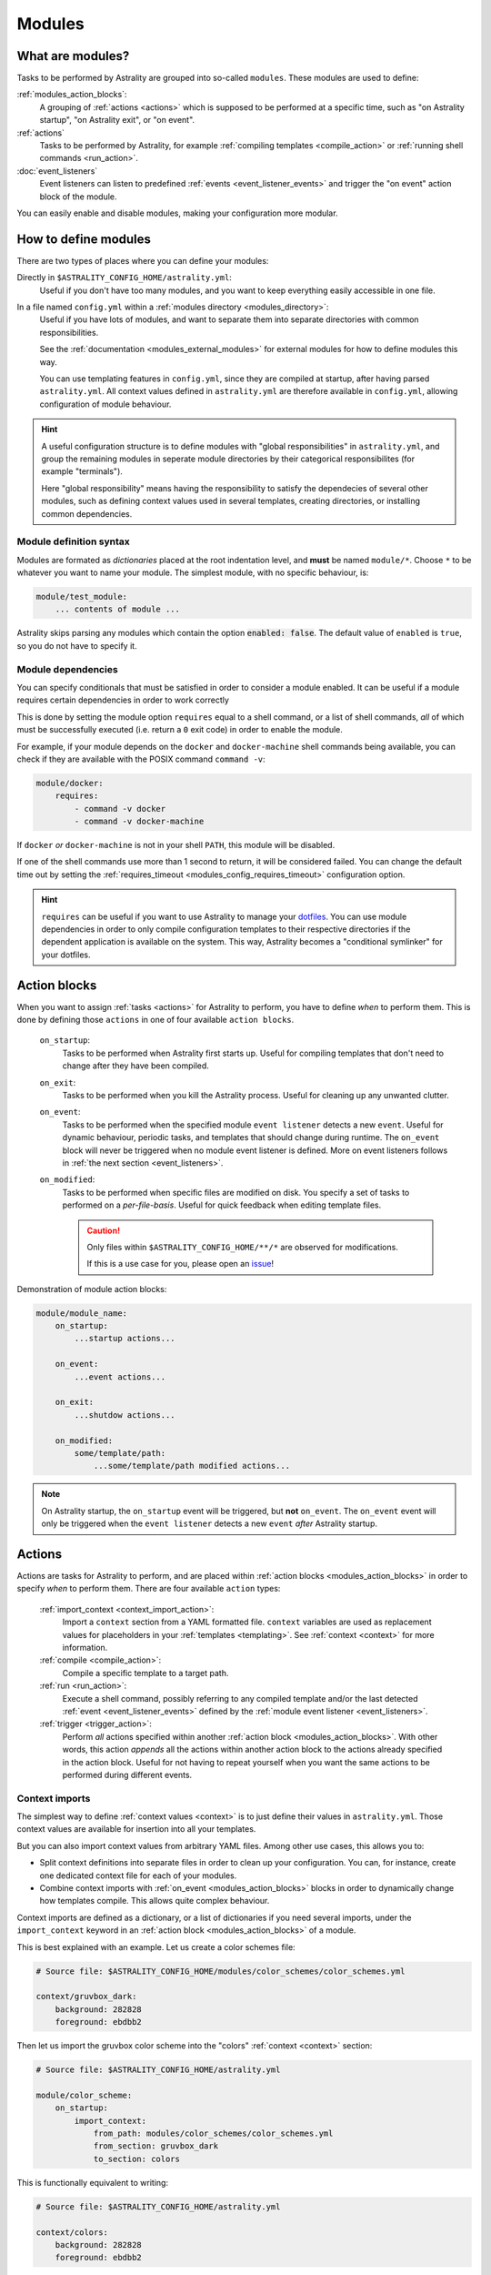 .. _modules:

=======
Modules
=======

What are modules?
=================

Tasks to be performed by Astrality are grouped into so-called ``modules``.
These modules are used to define:

:ref:`modules_action_blocks`:
    A grouping of :ref:`actions <actions>` which is supposed to be performed at a specific time, such as "on Astrality startup", "on Astrality exit", or "on event".

:ref:`actions`
    Tasks to be performed by Astrality, for example :ref:`compiling templates <compile_action>` or :ref:`running shell commands <run_action>`.

:doc:`event_listeners`
    Event listeners can listen to predefined :ref:`events <event_listener_events>` and trigger the "on event" action block of the module.

You can easily enable and disable modules, making your configuration more modular.

.. _modules_how_to_define:

How to define modules
=====================

There are two types of places where you can define your modules:

Directly in ``$ASTRALITY_CONFIG_HOME/astrality.yml``:
    Useful if you don't have too many modules, and you want to keep everything easily accessible in one file.

In a file named ``config.yml`` within a :ref:`modules directory <modules_directory>`:
    Useful if you have lots of modules, and want to separate them into separate directories with common responsibilities.

    See the :ref:`documentation <modules_external_modules>` for external modules for how to define modules this way.

    You can use templating features in ``config.yml``, since they are compiled at startup, after having parsed ``astrality.yml``.
    All context values defined in ``astrality.yml`` are therefore available in ``config.yml``, allowing configuration of module behaviour.

.. hint::
    A useful configuration structure is to define modules with "global responsibilities" in ``astrality.yml``, and group the remaining modules in seperate module directories by their categorical responsibilites (for example "terminals").

    Here "global responsibility" means having the responsibility to satisfy the dependecies of several other modules, such as defining context values used in several templates, creating directories, or installing common dependencies.

Module definition syntax
------------------------
Modules are formated as *dictionaries* placed at the root indentation level, and **must** be named ``module/*``.
Choose ``*`` to be whatever you want to name your module.
The simplest module, with no specific behaviour, is:

.. code-block:: yaml

    module/test_module:
        ... contents of module ...

Astrality skips parsing any modules which contain the option :code:`enabled: false`.
The default value of ``enabled`` is ``true``, so you do not have to specify it.


.. _module_requires:

Module dependencies
-------------------

You can specify conditionals that must be satisfied in order to consider a module enabled.
It can be useful if a module requires certain dependencies in order to work correctly

This is done by setting the module option ``requires`` equal to a shell command, or a list of shell commands,
*all* of which must be successfully executed (i.e. return a ``0`` exit code) in order to enable the module.

For example, if your module depends on the ``docker`` and ``docker-machine`` shell commands being available, you can check if they are available with the POSIX command ``command -v``:

.. code-block:: yaml

    module/docker:
        requires:
            - command -v docker
            - command -v docker-machine

If ``docker`` *or* ``docker-machine`` is not in your shell ``PATH``, this module will be disabled.

If one of the shell commands use more than 1 second to return, it will be considered failed. You can change the default time out by setting the :ref:`requires_timeout <modules_config_requires_timeout>` configuration option.

.. hint::
    ``requires`` can be useful if you want to use Astrality to manage your `dotfiles <https://medium.com/@webprolific/getting-started-with-dotfiles-43c3602fd789>`_. You can use module dependencies in order to only compile configuration templates to their respective directories if the dependent application is available on the system. This way, Astrality becomes a "conditional symlinker" for your dotfiles.


.. _modules_action_blocks:

Action blocks
=============

When you want to assign :ref:`tasks <actions>` for Astrality to perform, you have to define *when* to perform them. This is done by defining those ``actions`` in one of four available ``action blocks``.

    .. _module_events_on_startup:

    ``on_startup``:
        Tasks to be performed when Astrality first starts up.
        Useful for compiling templates that don't need to change after they have been compiled.

    .. _module_events_on_exit:

    ``on_exit``:
        Tasks to be performed when you kill the Astrality process.
        Useful for cleaning up any unwanted clutter.

    .. _module_events_on_event:

    ``on_event``:
        Tasks to be performed when the specified module ``event listener`` detects a new ``event``.
        Useful for dynamic behaviour, periodic tasks, and templates that should change during runtime.
        The ``on_event`` block will never be triggered when no module event listener is defined.
        More on event listeners follows in :ref:`the next section <event_listeners>`.

    ``on_modified``:
        Tasks to be performed when specific files are modified on disk.
        You specify a set of tasks to performed on a *per-file-basis*.
        Useful for quick feedback when editing template files.

        .. caution::
            Only files within ``$ASTRALITY_CONFIG_HOME/**/*`` are observed for modifications.

            If this is a use case for you, please open an `issue <https://github.com/jakobgm/astrality/issues>`_!

Demonstration of module action blocks:

.. code-block:: yaml

    module/module_name:
        on_startup:
            ...startup actions...

        on_event:
            ...event actions...

        on_exit:
            ...shutdow actions...

        on_modified:
            some/template/path:
                ...some/template/path modified actions...

.. note::
    On Astrality startup, the ``on_startup`` event will be triggered, but **not** ``on_event``. The ``on_event`` event will only be triggered when the ``event listener`` detects a new ``event`` *after* Astrality startup.

.. _actions:

Actions
=======

Actions are tasks for Astrality to perform, and are placed within :ref:`action blocks <modules_action_blocks>` in order to specify *when* to perform them. There are four available ``action`` types:

    :ref:`import_context <context_import_action>`:
        Import a ``context`` section from a YAML formatted file. ``context`` variables are used as replacement values for placeholders in your :ref:`templates <templating>`. See :ref:`context <context>` for more information.

    :ref:`compile <compile_action>`:
        Compile a specific template to a target path.

    :ref:`run <run_action>`:
        Execute a shell command, possibly referring to any compiled template and/or the last detected :ref:`event <event_listener_events>` defined by the :ref:`module event listener <event_listeners>`.

    :ref:`trigger <trigger_action>`:
        Perform *all* actions specified within another :ref:`action block <modules_action_blocks>`. With other words, this action *appends* all the actions within another action block to the actions already specified in the action block. Useful for not having to repeat yourself when you want the same actions to be performed during different events.


.. _context_import_action:

Context imports
---------------

The simplest way to define :ref:`context values <context>` is to just define their values in ``astrality.yml``.
Those context values are available for insertion into all your templates.

But you can also import context values from arbitrary YAML files. Among other use cases, this allows you to:

* Split context definitions into separate files in order to clean up your configuration. You can, for instance, create one dedicated context file for each of your modules.
* Combine context imports with :ref:`on_event <modules_action_blocks>` blocks in order to dynamically change how templates compile. This allows quite complex behaviour.

Context imports are defined as a dictionary, or a list of dictionaries if you need several imports, under the ``import_context`` keyword in an :ref:`action block <modules_action_blocks>` of a module.

This is best explained with an example. Let us create a color schemes file:

.. code-block:: yaml

    # Source file: $ASTRALITY_CONFIG_HOME/modules/color_schemes/color_schemes.yml

    context/gruvbox_dark:
        background: 282828
        foreground: ebdbb2

Then let us import the gruvbox color scheme into the "colors" :ref:`context <context>` section:

.. code-block:: yaml

    # Source file: $ASTRALITY_CONFIG_HOME/astrality.yml

    module/color_scheme:
        on_startup:
            import_context:
                from_path: modules/color_schemes/color_schemes.yml
                from_section: gruvbox_dark
                to_section: colors

This is functionally equivalent to writing:

.. code-block:: yaml

    # Source file: $ASTRALITY_CONFIG_HOME/astrality.yml

    context/colors:
        background: 282828
        foreground: ebdbb2

.. hint::
    You may wonder why you would want to use this kind of redirection when definining context variables. The advantages are:

        * You can now use ``{{ colors.foreground }}`` in all your templates instead of ``{{ gruvbox_dark.foreground }}``. Since your templates do not know exactly *which* color scheme you are using, you can easily change it in the future by editing only one line in ``astrality.yml``.

        * You can use ``import_context`` in a ``on_event`` action block in order to change your colorscheme based on the time of day. Perhaps you want to use "gruvbox light" during daylight, but change to "gruvbox dark" after dusk?

The available attributes for ``import_context`` are:

    ``from_path``:
        A YAML formatted file containing :ref:`context sections <context>`.

    ``from_section``: *[Optional]*
        Which context section to import from the file specified in ``from_path``.

        If none is specified, all sections defined in ``from_path`` will be
        imported.

    ``to_section``: *[Optional]*
        What you want to name the imported context section. If this attribute is omitted, Astrality will use the same name as ``from_section``.

        This option will only have an effect if ``from_section`` is specified.


.. _compile_action:

Compile templates
-----------------

Template compilations are defined as a dictionary, or a list of dictionaries,
under the ``compile`` keyword in an :ref:`action block <modules_action_blocks>`
of a module.

Each template compilation action has the following available attributes:

    ``source``:
        Path to the template.
    ``target``: *[Optional]*
        *Default:* Temporary file created by Astrality.

        Path which specifies where to put the *compiled* template.

        You can skip this option if you do not care where the compiled template is placed, and what it is named.
        You can still use the compiled result by writing ``{template_path}`` in the rest of your module. This placeholder will be replaced with the absolute path of the compiled template. You can for instance refer to the file in :ref:`a shell command <run_action>`.

        .. warning::
            When you do not provide Astrality with a ``target`` path for a template, Astrality will create a *temporary* file as the target for compilation. This file will be automatically deleted when you quit Astrality.

    ``permissions``: *[Optional]*
        *Default:* Same permissions as source file.

        The file mode (i.e. permission bits) assigned to the *compiled* template.
        Given either as a string, such as ``'755'``, or as an octal integer, such as ``0o755``.

        .. warning::
            Take care when specifying permission bits using integers, as they are interpreted literally w.r.t. the indicated base.

            ``permissions: 511`` is equal to running the shell command ``chmod 777 <compiled_template>``, as 511 *base 10* is equal to 777 *base 8*.
            ``permissions: 0o511`` is most often what you intended instead.

            You should therefore always prepend ``0o`` (this indicates an octal number) to the number you would usually use when using the shell command ``chmod``.

            Alternatively, specify permissions using a string instead, as ``permissions: '511'`` is equal to running the shell command ``chmod 511 <compiled_template>``.


Here is an example:

.. code-block:: yaml

    module/desktop:
        on_startup:
            compile:
                - source: modules/scripts/executable.sh.template
                  target: {{ env.XDG_CONFIG_HOME }}/bin/executable.sh
                  permissions: 0o555
                - source: modules/desktop/conky_module.template

            run:
                - shell: conky -c {modules/desktop/conky_module.template}
                - shell: polybar bar

Notice that the shell command ``conky -c {modules/desktop/conky_module.template}`` is replaced with something like ``conky -c /path/to/compiled/template.temp``.

.. note::
    All relative file paths are interpreted relative to the :ref:`config directory<config_directory>` of Astrality.


.. _run_action:

Run shell commands
------------------

You can instruct Astrality to run an arbitrary number of shell commands when different :ref:`action blocks <modules_action_blocks>` are triggered.
Each shell command is specified as a dictionary.
The shell command is specified as a string keyed to ``shell``.
Place the commands within a list under the ``run`` option of an :ref:`action block <modules_action_blocks>`.
See the example below.

You can place the following placeholders within your shell commands 

    ``{event}``:
        The last event detected by the :ref:`module event listener <event_listeners>`.

    ``{template_path}``:
        Replaced with the absolute path of the *compiled* version of the template placed at the path ``template_path``.

Example:

.. code-block:: yaml

    module/weekday_module:
        event_listener:
            type: weekday

        on_startup:
            run:
                - shell: 'notify-send "You just started Astrality, and the day is {event}"'

        on_event:
            run:
                - shell: 'notify-send "It is now midnight, have a great {event}! I'm creating a notes document for this day."'
                - shell: 'touch ~/notes/notes_for_{event}.txt'

        on_exit:
            run:
                - shell: 'echo "Deleting today's notes!"'
                - shell: 'rm ~/notes/notes_for_{event}.txt'

You can actually place these placeholders in any action type's string values.
Placeholders are replaced at runtime every time an action is triggered.

.. warning::
    ``template/path`` must be compiled when an action type with a
    ``{template/path}`` placeholder is executed. Otherwise, Astrality does not
    know what to replace the placeholder with, so it will leave it alone and
    log an error instead.

.. _trigger_action:

Trigger action blocks
---------------------

From one :ref:`action block <modules_action_blocks>` you can trigger another action block by specifying a ``trigger`` action.

Each trigger option is a dictionary with a mandatory ``block`` key, on of
``on_startup``, ``on_event``, ``on_exit``, or ``on_modified``. In the case of
setting ``block: on_modified``, you have to specify an additional ``path`` key
indicating which file modification block you want to trigger.

An example of a module using ``trigger`` actions:

.. code-block:: yaml

    module/module_using_triggers:
        event_listener:
            type: weekday

        on_startup:
            run:
                - shell: startup_command

            trigger:
                - block: on_event

        on_event:
            import_context:
                - from_path: contexts/A.yml
                  from_section: '{event}'
                  to_section: a_stuff

            trigger: 
                - block: on_modified
                  path: templates/templateA

        on_modified:
            templates/A.template:
                compile:
                    source: templates/A.template

                run: shell_command_dependent_on_templateA

This is equivalent to writing the following module:

.. code-block:: yaml

    module/module_using_triggers:
        event_listener:
            type: weekday

        on_startup:
            import_context:
                - from_path: contexts/A.yml
                  from_section: '{event}'
                  to_section: a_stuff

            compile:
                source: templates/templateA

            run:
                - shell: startup_command
                - shell: shell_command_dependent_on_templateA

        on_event:
            import_context:
                from_path: contexts/A.yml
                from_section: '{event}'
                to_section: a_stuff

            compile:
                source: templateA

            run:
                - shell: shell_command_dependent_on_templateA

        on_modified:
            templates/templateA:
                compile:
                    source: templates/templateA

                run:
                    - shell: shell_command_dependent_on_templateA


.. hint::
    You can use ``trigger: on_event`` in the ``on_startup`` block in order to
    consider the event detected on Astrality startup as a new ``event``.

    The ``trigger`` action can also help you reduce the degree of repetition in
    your configuration.


The execution order of module actions
-------------------------------------

The order of action execution is as follows:

    #. :ref:`context_import <context_import_action>` for each module.
    #. :ref:`compile <compile_action>` for each module.
    #. :ref:`run <run_action>` for each module.

Modules are iterated over from top to bottom such that they appear in ``astrality.yml``.
This ensures the following invariants:

    * When you compile templates, all ``context`` imports have been performed, and are available for placeholder substitution.
    * When you run shell commands, all templates have been compiled, and are available for reference.


.. _modules_global_config:

Global configuration options for modules
========================================

Global configuration options for all your modules are specified in ``astrality.yml`` within a dictionary named ``config/modules`` at root indentation, i.e.:

.. code-block:: yaml

    # Source file: $ASTRALITY_CONFIG_HOME/astrality.yml

    config/modules:
        option1: value1
        option2: value2
        ...

**Available modules configuration options**:

.. _modules_config_requires_timeout:

``requires_timeout:``
    *Default:* ``1``

    Determines how long Astrality waits for :ref:`module requirements <module_requires>` to exit successfully, given in seconds. If the requirement times out, it will be considered failed.

    *Useful when requirements are costly to determine, but you still do not want them to time out.*

``run_timeout:``
    *Default:* ``0``

    Determines how long Astrality waits for module :ref:`run actions <run_action>` to exit, given in seconds.

    *Useful when you are dependent on shell commands running sequantially.*

``recompile_modified_templates:``
    *Default:* ``false``

    If enabled, Astrality will watch for file modifications in
    ``$ASTRALITY_CONFIG_HOME``.
    All ``compile_action`` items that contain ``template`` paths that have been
    modified will be compiled again.

    .. hint::
        You can have more fine-grained control over exactly *what* happens when
        a file is modified by using the ``on_modified`` :ref:`module event <modules_action_blocks>`.
        This way you can run shell commands, import context values, and compile
        arbitrary templates when specific files are modified on disk.

    .. caution::
        At the moment, Astrality only watches for file changes recursively within
        ``$ASTRALITY_CONFIG_HOME``.

.. _modules_directory:

``modules_directory:``
    *default:* ``modules``

    Where Astrality looks for externally defined configurations directories.

.. _modules_enabled_modules:

``enabled_modules:``
    *default:*

    .. code-block:: yaml

        enabled_modules:
            - name: '*'
            - name: '*::*'

    A list of modules which you want Astrality to use.
    By default, Astrality enables all defined modules.

    Specifying ``enabled_modules`` allows you to define a module without necessarily using it, making configuration switching easy.

    Modules defined in ``astrality.yml`` are enabled by appending ``name: name_of_module`` to ``enabled_modules``.
    If you have defined a module named ``vim`` in ``$ASTRALITY_CONFIG_HOME/<modules_directory>/text_editors/config.yml``,
    you can enable it by writing ``name: text_editors::vim``.

    **You can also use wildcards when specifying enabled modules:**

    * ``name: '*'`` enables all modules defined in: ``$ASTRALITY_CONFIG_HOME/astrality.yml``.
    * ``name: 'text_editors::*`` enables all modules defined in: ``$ASTRALITY_CONFIG_HOME/<modules_directory>/text_editors/config.yml``.
    * ``name: '*::*`` enables all modules defined in: ``$ASTRALITY_CONFIG_HOME/<modules_directory>/*/config.yml``.


.. _modules_external_modules:

Module subdirectories
=====================

You can define "external modules" in files named ``config.yml`` placed within separate subdirectories of your :ref:`modules directory <modules_directory>`.
This allows you to clean up your configuration and more easily share modules with others.

Another advantage of using module directories is that all :ref:`context values <context>` defined in ``astrality.yml`` are available for placeholder substitution in ``config.yml``.
Astrality compiles any enabled ``config.yml`` before parsing it.
This allows you to modify the behaviour of modules based on context, useful if you want to offer configuration options for modules.

#. Define your modules in ``$ASTRALITY_CONFIG_HOME/<modules_directory>/directory/config.yml``.
#. :ref:`Enable <modules_enabled_modules>` modules from this config file by appending ``name: directory::module_name`` to ``enabled_modules``.
   Alternatively, you can enable *all* modules defined in a module directory by appending ``name: directory::*`` instead.

By default, all module subdirectories are enabled.

Context values defined in ``astrality.yml`` have preference above context values defined in module subdirectories, allowing you to define default context values, while still allowing others to override these values.

.. caution::
    All relative paths and shell commands in external modules are interpreted relative to the external module directory,
    not ``$ASTRALITY_CONFIG_HOME``.
    This way it is more portable between different configurations.


.. _modules_github:

GitHub modules
==============

You can share a module directory with others by publishing the module subdirectory to `GitHub <https://github.com>`_.
Just define ``config.yml`` at the repository root, i.e. where ``.git`` exists, and include any dependent files within the repository.

Others can fetch your module by appending ``name: github::<your_github_username>/<repository>`` to ``enabled_modules``.

For example enabling the module named ``module_name`` defined in ``config.yml`` in the repository at https://github.com/username/repository:

.. code-block:: yaml

    config/modules:
        enabled_modules:
            - name: github::username/repository::module_name

Astrality will automatically fetch the module on startup and place it within ``$ASTRALITY_CONFIG_HOME/<modules_directory>/username/repository``.
If you want to automatically update the GitHub module, you can specify ``autoupdate: true``:

.. code-block:: yaml

    config/modules:
        enabled_modules:
            - name: github::username/repository::module_name
              autoupdate: true

If ``module_name`` is not specified, all modules will be enabled:

.. code-block:: yaml

    config/modules:
        enabled_modules:
            - name: github::username/repository
              autoupdate: true

